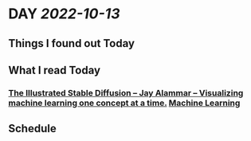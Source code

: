 * DAY [[2022-10-13]]
:PROPERTIES:
:author: geekplux 
:END:
** Things I found out Today
:PROPERTIES:
:heading: true
:END:
** What I read Today
:PROPERTIES:
:heading: true
:END:
*** [[https://jalammar.github.io/illustrated-stable-diffusion/][The Illustrated Stable Diffusion – Jay Alammar – Visualizing machine learning one concept at a time.]] [[file:../pages/machine learning.org][Machine Learning]]
** Schedule
:PROPERTIES:
:heading: true
:END: